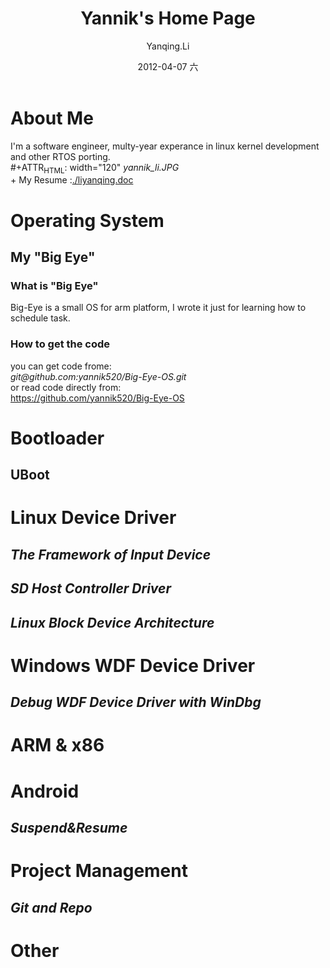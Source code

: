 #+TITLE:     Yannik's Home Page
#+AUTHOR:    Yanqing.Li
#+EMAIL:     yqli520_2006@163.com
#+DATE:      2012-04-07 六
#+DESCRIPTION: 
#+KEYWORDS: 
#+LANGUAGE:  en
#+OPTIONS:   H:3 num:t toc:t \n:nil @:t ::t |:t ^:t -:t f:t *:t <:t
#+OPTIONS:   TeX:t LaTeX:nil skip:nil d:nil todo:t pri:nil tags:not-in-toc
#+INFOJS_OPT: view:nil toc:nil ltoc:t mouse:underline buttons:0 path:http://orgmode.org/org-info.js
#+EXPORT_SELECT_TAGS: export
#+EXPORT_EXCLUDE_TAGS: noexport
#+LINK_UP:   
#+LINK_HOME: 

* About Me
  I'm a software engineer, multy-year experance in linux kernel development and other RTOS porting.\\
#+ATTR_HTML: width="120"
[[yannik_li.JPG]]\\
  + My Resume :[[./liyanqing.doc]]

* Operating System
** My "Big Eye"
*** What is "Big Eye"
    Big-Eye is a small OS for arm platform, I wrote it just for learning how to schedule task.
*** How to get the code
    you can get code frome:\\
    [[git@github.com:yannik520/Big-Eye-OS.git]]\\
    or read code directly from:\\
    https://github.com/yannik520/Big-Eye-OS
* Bootloader
** UBoot
* Linux Device Driver
** [[input_dev_framework.html][The Framework of Input Device]]
** [[sd_host_driver.html][SD Host Controller Driver]]
** [[blkdevarch.html][Linux Block Device Architecture]]
* Windows WDF Device Driver
** [[wdf_windbg.html][Debug WDF Device Driver with WinDbg]]
* ARM & x86
* Android 
** [[suspend_and_resume.html][Suspend&Resume]]
* Project Management
** [[git_and_repo.html][Git and Repo]]

* Other
